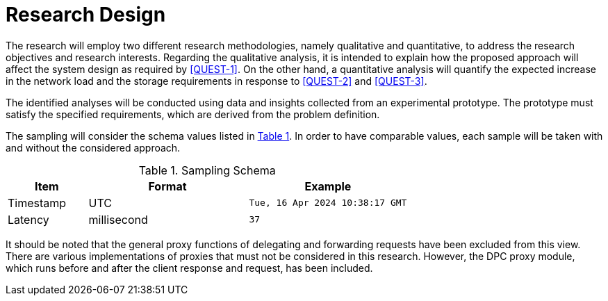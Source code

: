 = Research Design

The research will employ two different research methodologies, namely qualitative and quantitative, to address the research objectives and research interests.
Regarding the qualitative analysis, it is intended to explain how the proposed approach will affect the system design as required by <<QUEST-1>>.
On the other hand, a quantitative analysis will quantify the expected increase in the network load and the storage requirements in response to <<QUEST-2>> and <<QUEST-3>>.

The identified analyses will be conducted using data and insights collected from an experimental prototype.
The prototype must satisfy the specified requirements, which are derived from the problem definition.

The sampling will consider the schema values listed in xref:tblSamplingSchema[xrefstyle=short].
In order to have comparable values, each sample will be taken with and without the considered approach.

.Sampling Schema
[cols="1,2,2",id="tblSamplingSchema"]
|===
|Item | Format | Example

| Timestamp
| UTC
| `Tue, 16 Apr 2024 10:38:17 GMT`

| Latency
| millisecond
| `37`
|===

It should be noted that the general proxy functions of delegating and forwarding requests have been excluded from this view.
There are various implementations of proxies that must not be considered in this research.
However, the DPC proxy module, which runs before and after the client response and request, has been included.

// Todo: How will the data be analysed?
